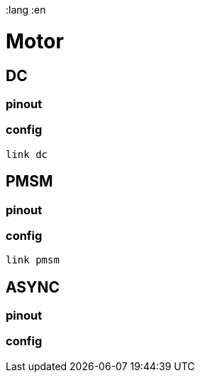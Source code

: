 :lang :en

= Motor
== DC
=== pinout
=== config
[source]
link dc

== PMSM
=== pinout
=== config
[source]
link pmsm

== ASYNC
=== pinout
=== config